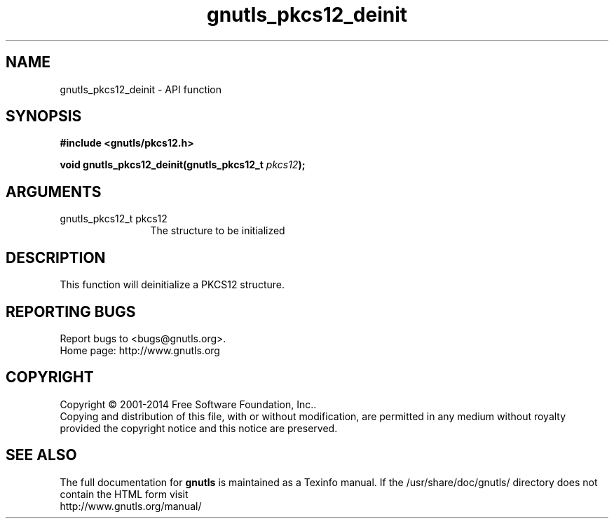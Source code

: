 .\" DO NOT MODIFY THIS FILE!  It was generated by gdoc.
.TH "gnutls_pkcs12_deinit" 3 "3.3.4" "gnutls" "gnutls"
.SH NAME
gnutls_pkcs12_deinit \- API function
.SH SYNOPSIS
.B #include <gnutls/pkcs12.h>
.sp
.BI "void gnutls_pkcs12_deinit(gnutls_pkcs12_t " pkcs12 ");"
.SH ARGUMENTS
.IP "gnutls_pkcs12_t pkcs12" 12
The structure to be initialized
.SH "DESCRIPTION"
This function will deinitialize a PKCS12 structure.
.SH "REPORTING BUGS"
Report bugs to <bugs@gnutls.org>.
.br
Home page: http://www.gnutls.org

.SH COPYRIGHT
Copyright \(co 2001-2014 Free Software Foundation, Inc..
.br
Copying and distribution of this file, with or without modification,
are permitted in any medium without royalty provided the copyright
notice and this notice are preserved.
.SH "SEE ALSO"
The full documentation for
.B gnutls
is maintained as a Texinfo manual.
If the /usr/share/doc/gnutls/
directory does not contain the HTML form visit
.B
.IP http://www.gnutls.org/manual/
.PP
